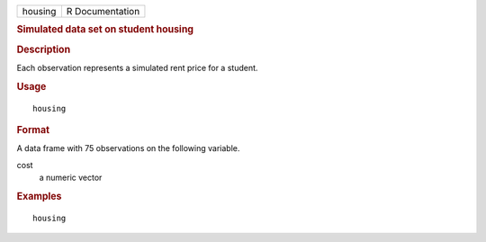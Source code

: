 .. container::

   .. container::

      ======= ===============
      housing R Documentation
      ======= ===============

      .. rubric:: Simulated data set on student housing
         :name: simulated-data-set-on-student-housing

      .. rubric:: Description
         :name: description

      Each observation represents a simulated rent price for a student.

      .. rubric:: Usage
         :name: usage

      ::

         housing

      .. rubric:: Format
         :name: format

      A data frame with 75 observations on the following variable.

      cost
         a numeric vector

      .. rubric:: Examples
         :name: examples

      ::


         housing
